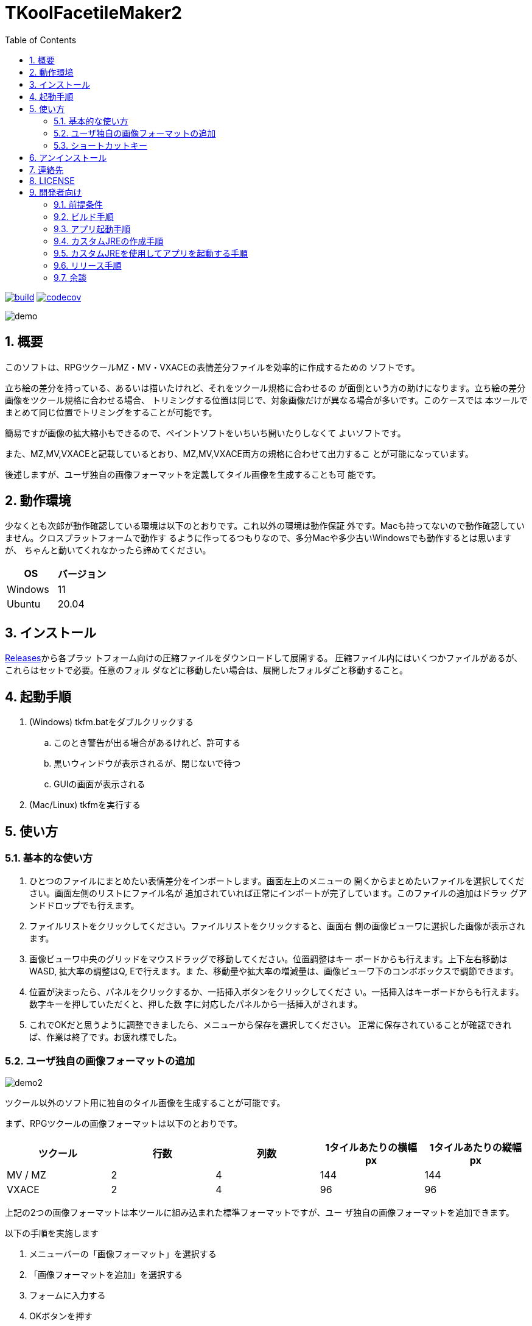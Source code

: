 = TKoolFacetileMaker2
:toc: left
:sectnums:

image:https://github.com/jiro4989/TKoolFacetileMaker2/workflows/build/badge.svg[build, link=https://github.com/jiro4989/TKoolFacetileMaker2/actions]
image:https://codecov.io/gh/jiro4989/TKoolFacetileMaker2/branch/master/graph/badge.svg[codecov, link=https://codecov.io/gh/jiro4989/TKoolFacetileMaker2]

image::./docs/demo.gif[]

== 概要

このソフトは、RPGツクールMZ・MV・VXACEの表情差分ファイルを効率的に作成するための
ソフトです。

立ち絵の差分を持っている、あるいは描いたけれど、それをツクール規格に合わせるの
が面倒という方の助けになります。立ち絵の差分画像をツクール規格に合わせる場合、
トリミングする位置は同じで、対象画像だけが異なる場合が多いです。このケースでは
本ツールでまとめて同じ位置でトリミングをすることが可能です。

簡易ですが画像の拡大縮小もできるので、ペイントソフトをいちいち開いたりしなくて
よいソフトです。

また、MZ,MV,VXACEと記載しているとおり、MZ,MV,VXACE両方の規格に合わせて出力するこ
とが可能になっています。

後述しますが、ユーザ独自の画像フォーマットを定義してタイル画像を生成することも可
能です。

== 動作環境

少なくとも次郎が動作確認している環境は以下のとおりです。これ以外の環境は動作保証
外です。Macも持ってないので動作確認していません。クロスプラットフォームで動作す
るように作ってるつもりなので、多分Macや多少古いWindowsでも動作するとは思いますが、
ちゃんと動いてくれなかったら諦めてください。

|================
| OS | バージョン

| Windows | 11
| Ubuntu | 20.04
|================

== インストール

https://github.com/jiro4989/TKoolFacetileMaker2/releases[Releases]から各プラッ
トフォーム向けの圧縮ファイルをダウンロードして展開する。
圧縮ファイル内にはいくつかファイルがあるが、これらはセットで必要。任意のフォル
ダなどに移動したい場合は、展開したフォルダごと移動すること。

== 起動手順

. (Windows) tkfm.batをダブルクリックする
.. このとき警告が出る場合があるけれど、許可する
.. 黒いウィンドウが表示されるが、閉じないで待つ
.. GUIの画面が表示される
. (Mac/Linux) tkfmを実行する

== 使い方

=== 基本的な使い方

1. ひとつのファイルにまとめたい表情差分をインポートします。画面左上のメニューの
   開くからまとめたいファイルを選択してください。画面左側のリストにファイル名が
   追加されていれば正常にインポートが完了しています。このファイルの追加はドラッ
   グアンドドロップでも行えます。

2. ファイルリストをクリックしてください。ファイルリストをクリックすると、画面右
   側の画像ビューワに選択した画像が表示されます。

3. 画像ビューワ中央のグリッドをマウスドラッグで移動してください。位置調整はキー
   ボードからも行えます。上下左右移動はWASD, 拡大率の調整はQ, Eで行えます。ま
   た、移動量や拡大率の増減量は、画像ビューワ下のコンボボックスで調節できます。

4. 位置が決まったら、パネルをクリックするか、一括挿入ボタンをクリックしてくださ
   い。一括挿入はキーボードからも行えます。数字キーを押していただくと、押した数
   字に対応したパネルから一括挿入がされます。

5. これでOKだと思うように調整できましたら、メニューから保存を選択してください。
   正常に保存されていることが確認できれば、作業は終了です。お疲れ様でした。

=== ユーザ独自の画像フォーマットの追加

image::./docs/demo2.gif[]

ツクール以外のソフト用に独自のタイル画像を生成することが可能です。

まず、RPGツクールの画像フォーマットは以下のとおりです。

|==================
| ツクール | 行数 | 列数 | 1タイルあたりの横幅 px | 1タイルあたりの縦幅 px

| MV / MZ | 2 | 4 | 144 | 144
| VXACE | 2 | 4 | 96 | 96
|==================

上記の2つの画像フォーマットは本ツールに組み込まれた標準フォーマットですが、ユー
ザ独自の画像フォーマットを追加できます。

以下の手順を実施します

1. メニューバーの「画像フォーマット」を選択する

2. 「画像フォーマットを追加」を選択する

3. フォームに入力する

4. OKボタンを押す

これでメニューバーに新しくユーザ独自の画像フォーマットが追加されます。
ユーザが独自に追加した画像フォーマットは次回起動時も保持されます。

画像フォーマットは追加と削除の操作しかできません。
追加したあとで設定を変更したくなった場合は、削除してから設定を作り直してください。

=== ショートカットキー

[options="header"]
|=========
|キー|説明
|W|プレビューの画像を上にずらす。
|A|プレビューの画像を左にずらす。
|S|プレビューの画像を下にずらす。
|D|プレビューの画像を右にずらす。
|Q|プレビューの画像を縮小。
|E|プレビューの画像を拡大。
|1|プレビューパネルの1番からファイルを一括挿入する。
|2|プレビューパネルの2番からファイルを一括挿入する。
|3|プレビューパネルの3番からファイルを一括挿入する。
|4|プレビューパネルの4番からファイルを一括挿入する。
|5|プレビューパネルの5番からファイルを一括挿入する。
|6|プレビューパネルの6番からファイルを一括挿入する。
|7|プレビューパネルの7番からファイルを一括挿入する。
|8|プレビューパネルの8番からファイルを一括挿入する。
|=========

== アンインストール

フォルダごと削除する。

== 連絡先

バグ報告、機能要望、質問などがあれば、リポジトリのissuesに起票ください。

それ以外については、以下に連絡ください。

https://twitter.com/jiro_saburomaru[@jiro_saburomaru]

== LICENSE

GPL-2.0

== 開発者向け

=== 前提条件

* Java 16
* Kotlin 1.6.0
* Ubuntu 20.04

以下のインストールスクリプトを実行すると環境が整う。

[source,bash]
----
./script/install_java.sh
----

実行したら環境変数 `JAVA_HOME` を設定すること。

=== ビルド手順

以下のコマンドを実行する。

[source,bash]
----
./gradlew build
----

上記ビルド時に単体テストも同時に実行されるが、
テストはスキップしてビルドしたい場合は以下コマンドを実行する。

単体テスト時にGUI環境が求められるため、WSL2環境でGUI環境を整えていない場合などは、
単体テストに失敗する。

[source,bash]
----
./gradlew build -x test
----

コードフォーマットを適用する場合は以下のコマンドを実行する。
これは build 時にも自動で実行されるため、明示的に実行する必要は本来無いが、念の
為。

[source,bash]
----
./gradlew spotlessApply
----

コードフォーマットをチェック場合は以下のコマンドを実行する。

[source,bash]
----
./gradlew spotlessCheck
----

=== アプリ起動手順

前述のビルドコマンドを実行後に以下のコマンドを実行する。

実行する前提条件として、下記スクリプトにかかれている `module-path`
のパスにJavaFX SDKがインストールされている必要がある。 JavaFX SDKは
https://gluonhq.com/products/javafx/[JavaFXのサイト]
からSDKをダウンロードしてきて圧縮ファイルを展開して配置する。

[source,bash]
----
./gradlew clean build runApp
----

=== カスタムJREの作成手順

以下のコマンドを実行する。成果物としてjreディレクトリが作成される。

アプリが依存しているモジュールは `modules.txt`
に記載。ここに追記するとスクリプトにも反映される。

実行する前提条件として、前述のJavaFXのサイトにて配布されているJMODSが必要。
こちらをダウンロードしてきて、 `./jmods/javafx-jmods-11.0.2` に配置する。

配置後に以下のコマンドを実行する。

[source,bash]
----
./gradlew jlink
----

=== カスタムJREを使用してアプリを起動する手順

以下の手順を実施する。

* ビルド手順
* カスタムJRE作成手順

実施の後、以下のコマンドを実行する。

[source,bash]
----
./jre/bin/java -jar build/libs/tkfm-dev.jar com.jiro4989.tkfm.Main
----

これで起動しなければ何かがおかしい。

=== リリース手順

gitのタグを打つとリリースされる。
以下のコマンドを実行する。

[source,bash]
----
# タグを確認
git tag

# 新しいタグを付与
git tag {新しいタグ}
----

=== 余談

初期はJava + JavaFXのみで作ってあったけれど
https://github.com/jiro4989/TKoolFacetileMaker2/releases/tag/v3.6.0[v3.6.0]から
Kotlin + JavaFXに切り替えた。
